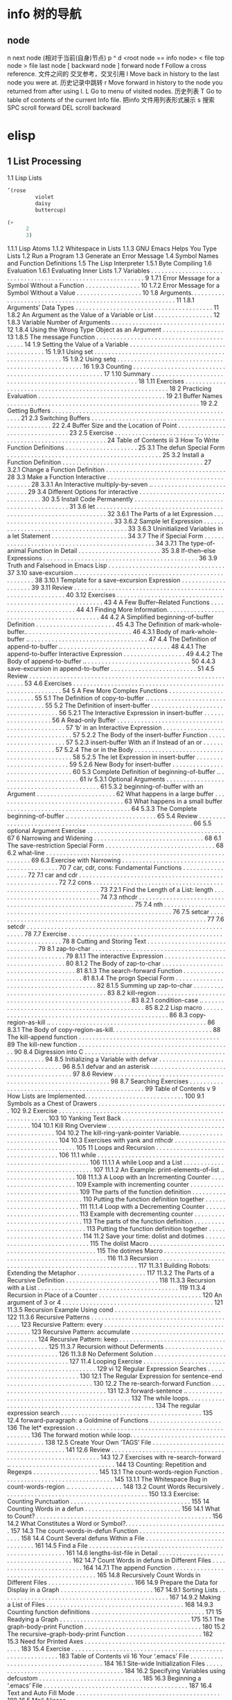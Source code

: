 * info 树的导航
** node
n next node (相对于当前(自身)节点)
p 
^ 
d  <root node == info node>
<  file top node 
>  file last node 
[  backward node
] forward node 
f Follow a cross reference. 文件之间的 交叉参考，交叉引用
l Move back in history to the last node you were at. 历史记录中跳转
r Move forward in history to the node you returned from after using l.
L Go to menu of visited nodes. 历史列表
T Go to table of contents of the current Info file. 把info 文件用列表形式展示
s 搜索
SPC scroll forward
DEL scroll backward
* elisp
** 1   List Processing
   1.1 Lisp Lists 
#+BEGIN_SRC lisp
’(rose
         violet
         daisy
         buttercup)
#+END_SRC
#+BEGIN_SRC lisp
(+
      2
      3)
#+END_SRC
       1.1.1 Lisp Atoms
       1.1.2 Whitespace in Lists
       1.1.3 GNU Emacs Helps You Type Lists
   1.2 Run a Program 
   1.3 Generate an Error Message
   1.4 Symbol Names and Function Definitions
   1.5 The Lisp Interpreter 
       1.5.1 Byte Compiling 
   1.6 Evaluation 
       1.6.1 Evaluating Inner Lists
   1.7 Variables . . . . . . . . . . . . . . . . . . . . . . . . . . . . . . . . . . . . . . . . . . . . . . . . . . . . . . . . . . . . . 9
       1.7.1 Error Message for a Symbol Without a Function . . . . . . . . . . . . . . . . 10
       1.7.2 Error Message for a Symbol Without a Value . . . . . . . . . . . . . . . . . . . 10
   1.8 Arguments. . . . . . . . . . . . . . . . . . . . . . . . . . . . . . . . . . . . . . . . . . . . . . . . . . . . . . . . . . . 11
       1.8.1 Arguments’ Data Types . . . . . . . . . . . . . . . . . . . . . . . . . . . . . . . . . . . . . . . . 11
       1.8.2 An Argument as the Value of a Variable or List . . . . . . . . . . . . . . . . . 12
       1.8.3 Variable Number of Arguments . . . . . . . . . . . . . . . . . . . . . . . . . . . . . . . . . 12
       1.8.4 Using the Wrong Type Object as an Argument . . . . . . . . . . . . . . . . . . 13
       1.8.5 The message Function . . . . . . . . . . . . . . . . . . . . . . . . . . . . . . . . . . . . . . . . . . 14
   1.9 Setting the Value of a Variable . . . . . . . . . . . . . . . . . . . . . . . . . . . . . . . . . . . . . . . 15
       1.9.1 Using set . . . . . . . . . . . . . . . . . . . . . . . . . . . . . . . . . . . . . . . . . . . . . . . . . . . . . . 15
       1.9.2 Using setq . . . . . . . . . . . . . . . . . . . . . . . . . . . . . . . . . . . . . . . . . . . . . . . . . . . . . 16
       1.9.3 Counting . . . . . . . . . . . . . . . . . . . . . . . . . . . . . . . . . . . . . . . . . . . . . . . . . . . . . . . 17
   1.10 Summary . . . . . . . . . . . . . . . . . . . . . . . . . . . . . . . . . . . . . . . . . . . . . . . . . . . . . . . . . . . 18
   1.11 Exercises . . . . . . . . . . . . . . . . . . . . . . . . . . . . . . . . . . . . . . . . . . . . . . . . . . . . . . . . . . . 18
2   Practicing Evaluation . . . . . . . . . . . . . . . . . . . . . . . . . . . . . . . . . . . . . 19
   2.1   Buffer Names . . . . . . . . . . . . . . . . . . . . . . . . . . . . . . . . . . . . . . . . . . . . . . . . . . . . . . . .         19
   2.2   Getting Buffers . . . . . . . . . . . . . . . . . . . . . . . . . . . . . . . . . . . . . . . . . . . . . . . . . . . . . .          21
   2.3   Switching Buffers . . . . . . . . . . . . . . . . . . . . . . . . . . . . . . . . . . . . . . . . . . . . . . . . . . . .            22
   2.4   Buffer Size and the Location of Point . . . . . . . . . . . . . . . . . . . . . . . . . . . . . . . .                                23
   2.5   Exercise . . . . . . . . . . . . . . . . . . . . . . . . . . . . . . . . . . . . . . . . . . . . . . . . . . . . . . . . . . . . .   24
Table of Contents                                                                                                                              iii
3   How To Write Function Definitions . . . . . . . . . . . . . . . . . . . . . 25
   3.1 The defun Special Form . . . . . . . . . . . . . . . . . . . . . . . . . . . . . . . . . . . . . . . . . . . . .                        25
   3.2 Install a Function Definition . . . . . . . . . . . . . . . . . . . . . . . . . . . . . . . . . . . . . . . . .                         27
       3.2.1 Change a Function Definition . . . . . . . . . . . . . . . . . . . . . . . . . . . . . . . . . . .                                28
   3.3 Make a Function Interactive . . . . . . . . . . . . . . . . . . . . . . . . . . . . . . . . . . . . . . . . .                           28
      3.3.1 An Interactive multiply-by-seven .. . . . . . . . . . . . . . . . . . . . . . . . . . . .                                          29
   3.4 Different Options for interactive . . . . . . . . . . . . . . . . . . . . . . . . . . . . . . . . . . .                                 30
   3.5 Install Code Permanently . . . . . . . . . . . . . . . . . . . . . . . . . . . . . . . . . . . . . . . . . . . .                        31
   3.6 let . . . . . . . . . . . . . . . . . . . . . . . . . . . . . . . . . . . . . . . . . . . . . . . . . . . . . . . . . . . . . . . . . . 32
       3.6.1 The Parts of a let Expression . . . . . . . . . . . . . . . . . . . . . . . . . . . . . . . . . .                                 33
       3.6.2 Sample let Expression . . . . . . . . . . . . . . . . . . . . . . . . . . . . . . . . . . . . . . . . .                           33
       3.6.3 Uninitialized Variables in a let Statement . . . . . . . . . . . . . . . . . . . . . .                                            34
   3.7 The if Special Form . . . . . . . . . . . . . . . . . . . . . . . . . . . . . . . . . . . . . . . . . . . . . . . . .                   34
       3.7.1 The type-of-animal Function in Detail . . . . . . . . . . . . . . . . . . . . . . . .                                             35
   3.8 If–then–else Expressions . . . . . . . . . . . . . . . . . . . . . . . . . . . . . . . . . . . . . . . . . . . . .                      36
   3.9 Truth and Falsehood in Emacs Lisp . . . . . . . . . . . . . . . . . . . . . . . . . . . . . . . . . .                                   37
   3.10 save-excursion .. . . . . . . . . . . . . . . . . . . . . . . . . . . . . . . . . . . . . . . . . . . . . . . . . . .                  38
       3.10.1 Template for a save-excursion Expression . . . . . . . . . . . . . . . . . . . .                                                 39
   3.11 Review . . . . . . . . . . . . . . . . . . . . . . . . . . . . . . . . . . . . . . . . . . . . . . . . . . . . . . . . . . . . .       40
   3.12 Exercises . . . . . . . . . . . . . . . . . . . . . . . . . . . . . . . . . . . . . . . . . . . . . . . . . . . . . . . . . . .        43
4   A Few Buffer–Related Functions . . . . . . . . . . . . . . . . . . . . . . . . 44
   4.1 Finding More Information. . . . . . . . . . . . . . . . . . . . . . . . . . . . . . . . . . . . . . . . . . . .                         44
   4.2 A Simplified beginning-of-buffer Definition . . . . . . . . . . . . . . . . . . . . . . .                                               45
   4.3 The Definition of mark-whole-buffer.. . . . . . . . . . . . . . . . . . . . . . . . . . . . . . .                                       46
       4.3.1 Body of mark-whole-buffer .. . . . . . . . . . . . . . . . . . . . . . . . . . . . . . . . . . .                                  47
   4.4 The Definition of append-to-buffer .. . . . . . . . . . . . . . . . . . . . . . . . . . . . . . . .                                     48
       4.4.1 The append-to-buffer Interactive Expression . . . . . . . . . . . . . . . . . .                                                   49
       4.4.2 The Body of append-to-buffer .. . . . . . . . . . . . . . . . . . . . . . . . . . . . . . .                                       50
       4.4.3 save-excursion in append-to-buffer . . . . . . . . . . . . . . . . . . . . . . . . .                                              51
   4.5 Review . . . . . . . . . . . . . . . . . . . . . . . . . . . . . . . . . . . . . . . . . . . . . . . . . . . . . . . . . . . . . .      53
   4.6 Exercises . . . . . . . . . . . . . . . . . . . . . . . . . . . . . . . . . . . . . . . . . . . . . . . . . . . . . . . . . . . .       54
5   A Few More Complex Functions . . . . . . . . . . . . . . . . . . . . . . . . 55
   5.1 The Definition of copy-to-buffer .. . . . . . . . . . . . . . . . . . . . . . . . . . . . . . . . . .                                   55
   5.2 The Definition of insert-buffer . . . . . . . . . . . . . . . . . . . . . . . . . . . . . . . . . . . .                                 56
       5.2.1 The Interactive Expression in insert-buffer . . . . . . . . . . . . . . . . . . .                                                 56
           A Read-only Buffer . . . . . . . . . . . . . . . . . . . . . . . . . . . . . . . . . . . . . . . . . . . . . . . .                  57
           ‘b’ in an Interactive Expression . . . . . . . . . . . . . . . . . . . . . . . . . . . . . . . . . . . . .                          57
       5.2.2 The Body of the insert-buffer Function . . . . . . . . . . . . . . . . . . . . . .                                                57
       5.2.3 insert-buffer With an if Instead of an or . . . . . . . . . . . . . . . . . . . .                                                 57
       5.2.4 The or in the Body . . . . . . . . . . . . . . . . . . . . . . . . . . . . . . . . . . . . . . . . . . . . .                      58
       5.2.5 The let Expression in insert-buffer . . . . . . . . . . . . . . . . . . . . . . . . . .                                           59
       5.2.6 New Body for insert-buffer . . . . . . . . . . . . . . . . . . . . . . . . . . . . . . . . . .                                    60
   5.3 Complete Definition of beginning-of-buffer .. . . . . . . . . . . . . . . . . . . . . . .                                               61
iv
      5.3.1 Optional Arguments . . . . . . . . . . . . . . . . . . . . . . . . . . . . . . . . . . . . . . . . . . . .                         61
      5.3.2 beginning-of-buffer with an Argument . . . . . . . . . . . . . . . . . . . . . . .                                                 62
          What happens in a large buffer . . . . . . . . . . . . . . . . . . . . . . . . . . . . . . . . . . . . .                             63
          What happens in a small buffer . . . . . . . . . . . . . . . . . . . . . . . . . . . . . . . . . . . .                               64
      5.3.3 The Complete beginning-of-buffer .. . . . . . . . . . . . . . . . . . . . . . . . . .                                              65
   5.4 Review . . . . . . . . . . . . . . . . . . . . . . . . . . . . . . . . . . . . . . . . . . . . . . . . . . . . . . . . . . . . . .      66
   5.5 optional Argument Exercise . . . . . . . . . . . . . . . . . . . . . . . . . . . . . . . . . . . . . . . .                              67
6   Narrowing and Widening . . . . . . . . . . . . . . . . . . . . . . . . . . . . . . . . 68
   6.1 The save-restriction Special Form . . . . . . . . . . . . . . . . . . . . . . . . . . . . . . . . 68
   6.2 what-line . . . . . . . . . . . . . . . . . . . . . . . . . . . . . . . . . . . . . . . . . . . . . . . . . . . . . . . . . . . 69
   6.3 Exercise with Narrowing . . . . . . . . . . . . . . . . . . . . . . . . . . . . . . . . . . . . . . . . . . . . . 70
7   car, cdr, cons: Fundamental Functions . . . . . . . . . . . . . . . . . . 72
   7.1 car and cdr . . . . . . . . . . . . . . . . . . . . . . . . . . . . . . . . . . . . . . . . . . . . . . . . . . . . . . . . .           72
   7.2 cons . . . . . . . . . . . . . . . . . . . . . . . . . . . . . . . . . . . . . . . . . . . . . . . . . . . . . . . . . . . . . . . . .  73
      7.2.1 Find the Length of a List: length . . . . . . . . . . . . . . . . . . . . . . . . . . . . . .                                      74
   7.3 nthcdr . . . . . . . . . . . . . . . . . . . . . . . . . . . . . . . . . . . . . . . . . . . . . . . . . . . . . . . . . . . . . .      75
   7.4 nth . . . . . . . . . . . . . . . . . . . . . . . . . . . . . . . . . . . . . . . . . . . . . . . . . . . . . . . . . . . . . . . . . . 76
   7.5 setcar . . . . . . . . . . . . . . . . . . . . . . . . . . . . . . . . . . . . . . . . . . . . . . . . . . . . . . . . . . . . . .      77
   7.6 setcdr . . . . . . . . . . . . . . . . . . . . . . . . . . . . . . . . . . . . . . . . . . . . . . . . . . . . . . . . . . . . . .      78
   7.7 Exercise . . . . . . . . . . . . . . . . . . . . . . . . . . . . . . . . . . . . . . . . . . . . . . . . . . . . . . . . . . . . .      78
8   Cutting and Storing Text . . . . . . . . . . . . . . . . . . . . . . . . . . . . . . . . 79
   8.1 zap-to-char . . . . . . . . . . . . . . . . . . . . . . . . . . . . . . . . . . . . . . . . . . . . . . . . . . . . . . . .             79
      8.1.1 The interactive Expression . . . . . . . . . . . . . . . . . . . . . . . . . . . . . . . . . . .                                   80
      8.1.2 The Body of zap-to-char . . . . . . . . . . . . . . . . . . . . . . . . . . . . . . . . . . . . . .                                81
      8.1.3 The search-forward Function . . . . . . . . . . . . . . . . . . . . . . . . . . . . . . . . . .                                    81
      8.1.4 The progn Special Form . . . . . . . . . . . . . . . . . . . . . . . . . . . . . . . . . . . . . . . .                             82
      8.1.5 Summing up zap-to-char . . . . . . . . . . . . . . . . . . . . . . . . . . . . . . . . . . . . . .                                 83
   8.2 kill-region . . . . . . . . . . . . . . . . . . . . . . . . . . . . . . . . . . . . . . . . . . . . . . . . . . . . . . . .             83
      8.2.1 condition-case .. . . . . . . . . . . . . . . . . . . . . . . . . . . . . . . . . . . . . . . . . . . . . . .                      85
      8.2.2 Lisp macro . . . . . . . . . . . . . . . . . . . . . . . . . . . . . . . . . . . . . . . . . . . . . . . . . . . . .               86
   8.3 copy-region-as-kill .. . . . . . . . . . . . . . . . . . . . . . . . . . . . . . . . . . . . . . . . . . . . . .                        86
      8.3.1 The Body of copy-region-as-kill. . . . . . . . . . . . . . . . . . . . . . . . . . . . .                                           88
          The kill-append function . . . . . . . . . . . . . . . . . . . . . . . . . . . . . . . . . . . . . . . . .                           89
          The kill-new function . . . . . . . . . . . . . . . . . . . . . . . . . . . . . . . . . . . . . . . . . . . . .                      90
   8.4 Digression into C . . . . . . . . . . . . . . . . . . . . . . . . . . . . . . . . . . . . . . . . . . . . . . . . . . . .               94
   8.5 Initializing a Variable with defvar . . . . . . . . . . . . . . . . . . . . . . . . . . . . . . . . . . .                               96
      8.5.1 defvar and an asterisk . . . . . . . . . . . . . . . . . . . . . . . . . . . . . . . . . . . . . . . . .                           97
   8.6 Review . . . . . . . . . . . . . . . . . . . . . . . . . . . . . . . . . . . . . . . . . . . . . . . . . . . . . . . . . . . . . .      98
   8.7 Searching Exercises . . . . . . . . . . . . . . . . . . . . . . . . . . . . . . . . . . . . . . . . . . . . . . . . . .                 99
Table of Contents                                                                                                                         v
9   How Lists are Implemented. . . . . . . . . . . . . . . . . . . . . . . . . . . . . 100
   9.1 Symbols as a Chest of Drawers . . . . . . . . . . . . . . . . . . . . . . . . . . . . . . . . . . . . . . 102
   9.2 Exercise . . . . . . . . . . . . . . . . . . . . . . . . . . . . . . . . . . . . . . . . . . . . . . . . . . . . . . . . . . . . 103
10    Yanking Text Back . . . . . . . . . . . . . . . . . . . . . . . . . . . . . . . . . . . . . 104
   10.1 Kill Ring Overview . . . . . . . . . . . . . . . . . . . . . . . . . . . . . . . . . . . . . . . . . . . . . . . . 104
   10.2 The kill-ring-yank-pointer Variable. . . . . . . . . . . . . . . . . . . . . . . . . . . . 104
   10.3 Exercises with yank and nthcdr . . . . . . . . . . . . . . . . . . . . . . . . . . . . . . . . . . . 105
11    Loops and Recursion . . . . . . . . . . . . . . . . . . . . . . . . . . . . . . . . . . . 106
   11.1 while . . . . . . . . . . . . . . . . . . . . . . . . . . . . . . . . . . . . . . . . . . . . . . . . . . . . . . . . . . . . . 106
       11.1.1 A while Loop and a List . . . . . . . . . . . . . . . . . . . . . . . . . . . . . . . . . . . . .                         107
       11.1.2 An Example: print-elements-of-list .. . . . . . . . . . . . . . . . . . . . .                                             108
       11.1.3 A Loop with an Incrementing Counter . . . . . . . . . . . . . . . . . . . . . . . .                                       109
          Example with incrementing counter . . . . . . . . . . . . . . . . . . . . . . . . . . . . . . .                               109
          The parts of the function definition . . . . . . . . . . . . . . . . . . . . . . . . . . . . . . . .                          110
          Putting the function definition together . . . . . . . . . . . . . . . . . . . . . . . . . . .                                111
       11.1.4 Loop with a Decrementing Counter . . . . . . . . . . . . . . . . . . . . . . . . . . .                                    113
          Example with decrementing counter . . . . . . . . . . . . . . . . . . . . . . . . . . . . . . .                               113
          The parts of the function definition . . . . . . . . . . . . . . . . . . . . . . . . . . . . . . . .                          113
          Putting the function definition together . . . . . . . . . . . . . . . . . . . . . . . . . . .                                114
   11.2 Save your time: dolist and dotimes . . . . . . . . . . . . . . . . . . . . . . . . . . . . . .                                  115
          The dolist Macro . . . . . . . . . . . . . . . . . . . . . . . . . . . . . . . . . . . . . . . . . . . . . . . .              115
          The dotimes Macro . . . . . . . . . . . . . . . . . . . . . . . . . . . . . . . . . . . . . . . . . . . . . . .               116
   11.3 Recursion . . . . . . . . . . . . . . . . . . . . . . . . . . . . . . . . . . . . . . . . . . . . . . . . . . . . . . . . .     117
       11.3.1 Building Robots: Extending the Metaphor . . . . . . . . . . . . . . . . . . . .                                           117
       11.3.2 The Parts of a Recursive Definition . . . . . . . . . . . . . . . . . . . . . . . . . . .                                 118
       11.3.3 Recursion with a List . . . . . . . . . . . . . . . . . . . . . . . . . . . . . . . . . . . . . . . . .                   119
       11.3.4 Recursion in Place of a Counter . . . . . . . . . . . . . . . . . . . . . . . . . . . . . .                               120
          An argument of 3 or 4 . . . . . . . . . . . . . . . . . . . . . . . . . . . . . . . . . . . . . . . . . . . .                 121
       11.3.5 Recursion Example Using cond . . . . . . . . . . . . . . . . . . . . . . . . . . . . . . .                                122
       11.3.6 Recursive Patterns . . . . . . . . . . . . . . . . . . . . . . . . . . . . . . . . . . . . . . . . . . .                  123
          Recursive Pattern: every . . . . . . . . . . . . . . . . . . . . . . . . . . . . . . . . . . . . . . . . . .                  123
          Recursive Pattern: accumulate . . . . . . . . . . . . . . . . . . . . . . . . . . . . . . . . . . . .                         124
          Recursive Pattern: keep . . . . . . . . . . . . . . . . . . . . . . . . . . . . . . . . . . . . . . . . . . .                 125
       11.3.7 Recursion without Deferments . . . . . . . . . . . . . . . . . . . . . . . . . . . . . . . .                              126
       11.3.8 No Deferment Solution . . . . . . . . . . . . . . . . . . . . . . . . . . . . . . . . . . . . . . .                       127
   11.4 Looping Exercise . . . . . . . . . . . . . . . . . . . . . . . . . . . . . . . . . . . . . . . . . . . . . . . . . .            129
vi
12    Regular Expression Searches . . . . . . . . . . . . . . . . . . . . . . . . . . 130
   12.1 The Regular Expression for sentence-end . . . . . . . . . . . . . . . . . . . . . . . . .                                       130
   12.2 The re-search-forward Function . . . . . . . . . . . . . . . . . . . . . . . . . . . . . . . . .                                131
   12.3 forward-sentence .. . . . . . . . . . . . . . . . . . . . . . . . . . . . . . . . . . . . . . . . . . . . . . .                 132
      The while loops. . . . . . . . . . . . . . . . . . . . . . . . . . . . . . . . . . . . . . . . . . . . . . . . . . . . . .        134
      The regular expression search . . . . . . . . . . . . . . . . . . . . . . . . . . . . . . . . . . . . . . . . .                   135
   12.4 forward-paragraph: a Goldmine of Functions . . . . . . . . . . . . . . . . . . . . .                                            136
      The let* expression . . . . . . . . . . . . . . . . . . . . . . . . . . . . . . . . . . . . . . . . . . . . . . . . . .           136
      The forward motion while loop. . . . . . . . . . . . . . . . . . . . . . . . . . . . . . . . . . . . . . .                        138
   12.5 Create Your Own ‘TAGS’ File . . . . . . . . . . . . . . . . . . . . . . . . . . . . . . . . . . . . . .                         141
   12.6 Review . . . . . . . . . . . . . . . . . . . . . . . . . . . . . . . . . . . . . . . . . . . . . . . . . . . . . . . . . . . .  143
   12.7 Exercises with re-search-forward .. . . . . . . . . . . . . . . . . . . . . . . . . . . . . . .                                 144
13    Counting: Repetition and Regexps . . . . . . . . . . . . . . . . . . . 145
   13.1 The count-words-region Function . . . . . . . . . . . . . . . . . . . . . . . . . . . . . . . .                                 145
      13.1.1 The Whitespace Bug in count-words-region .. . . . . . . . . . . . . . . .                                                  148
   13.2 Count Words Recursively . . . . . . . . . . . . . . . . . . . . . . . . . . . . . . . . . . . . . . . . . .                     150
   13.3 Exercise: Counting Punctuation . . . . . . . . . . . . . . . . . . . . . . . . . . . . . . . . . . .                            155
14    Counting Words in a defun . . . . . . . . . . . . . . . . . . . . . . . . . . . . 156
   14.1 What to Count? . . . . . . . . . . . . . . . . . . . . . . . . . . . . . . . . . . . . . . . . . . . . . . . . . . .            156
   14.2 What Constitutes a Word or Symbol?. . . . . . . . . . . . . . . . . . . . . . . . . . . . . .                                   157
   14.3 The count-words-in-defun Function . . . . . . . . . . . . . . . . . . . . . . . . . . . . .                                     158
   14.4 Count Several defuns Within a File . . . . . . . . . . . . . . . . . . . . . . . . . . . . . . .                                161
   14.5 Find a File . . . . . . . . . . . . . . . . . . . . . . . . . . . . . . . . . . . . . . . . . . . . . . . . . . . . . . . .     161
   14.6 lengths-list-file in Detail . . . . . . . . . . . . . . . . . . . . . . . . . . . . . . . . . . . . . .                         162
   14.7 Count Words in defuns in Different Files . . . . . . . . . . . . . . . . . . . . . . . . . .                                    164
      14.7.1 The append Function . . . . . . . . . . . . . . . . . . . . . . . . . . . . . . . . . . . . . . . . .                      165
   14.8 Recursively Count Words in Different Files . . . . . . . . . . . . . . . . . . . . . . . . .                                    166
   14.9 Prepare the Data for Display in a Graph . . . . . . . . . . . . . . . . . . . . . . . . . . .                                   167
      14.9.1 Sorting Lists . . . . . . . . . . . . . . . . . . . . . . . . . . . . . . . . . . . . . . . . . . . . . . . . .            167
      14.9.2 Making a List of Files . . . . . . . . . . . . . . . . . . . . . . . . . . . . . . . . . . . . . . . .                     168
      14.9.3 Counting function definitions . . . . . . . . . . . . . . . . . . . . . . . . . . . . . . . . .                            171
15    Readying a Graph . . . . . . . . . . . . . . . . . . . . . . . . . . . . . . . . . . . . . . 175
   15.1  The graph-body-print Function . . . . . . . . . . . . . . . . . . . . . . . . . . . . . . . . . .                              180
   15.2  The recursive-graph-body-print Function . . . . . . . . . . . . . . . . . . . . . .                                            182
   15.3  Need for Printed Axes . . . . . . . . . . . . . . . . . . . . . . . . . . . . . . . . . . . . . . . . . . . . .                183
   15.4  Exercise . . . . . . . . . . . . . . . . . . . . . . . . . . . . . . . . . . . . . . . . . . . . . . . . . . . . . . . . . . . 183
Table of Contents                                                                                                                            vii
16    Your ‘.emacs’ File . . . . . . . . . . . . . . . . . . . . . . . . . . . . . . . . . . . . . . 184
   16.1   Site-wide Initialization Files . . . . . . . . . . . . . . . . . . . . . . . . . . . . . . . . . . . . . . .                      184
   16.2   Specifying Variables using defcustom . . . . . . . . . . . . . . . . . . . . . . . . . . . . . .                                  185
   16.3   Beginning a ‘.emacs’ File . . . . . . . . . . . . . . . . . . . . . . . . . . . . . . . . . . . . . . . . . .                     187
   16.4   Text and Auto Fill Mode . . . . . . . . . . . . . . . . . . . . . . . . . . . . . . . . . . . . . . . . . .                       188
   16.5   Mail Aliases . . . . . . . . . . . . . . . . . . . . . . . . . . . . . . . . . . . . . . . . . . . . . . . . . . . . . . .        189
   16.6   Indent Tabs Mode . . . . . . . . . . . . . . . . . . . . . . . . . . . . . . . . . . . . . . . . . . . . . . . . .                190
   16.7   Some Keybindings . . . . . . . . . . . . . . . . . . . . . . . . . . . . . . . . . . . . . . . . . . . . . . . . .                190
   16.8   Keymaps . . . . . . . . . . . . . . . . . . . . . . . . . . . . . . . . . . . . . . . . . . . . . . . . . . . . . . . . . .       191
   16.9   Loading Files . . . . . . . . . . . . . . . . . . . . . . . . . . . . . . . . . . . . . . . . . . . . . . . . . . . . . .         192
   16.10   Autoloading . . . . . . . . . . . . . . . . . . . . . . . . . . . . . . . . . . . . . . . . . . . . . . . . . . . . . .          193
   16.11   A Simple Extension: line-to-top-of-window .. . . . . . . . . . . . . . . . . . .                                                 194
   16.12   X11 Colors . . . . . . . . . . . . . . . . . . . . . . . . . . . . . . . . . . . . . . . . . . . . . . . . . . . . . . .         195
   16.13   Miscellaneous Settings for a ‘.emacs’ File . . . . . . . . . . . . . . . . . . . . . . . . .                                     196
   16.14   A Modified Mode Line . . . . . . . . . . . . . . . . . . . . . . . . . . . . . . . . . . . . . . . . . . . .                     198
17    Debugging . . . . . . . . . . . . . . . . . . . . . . . . . . . . . . . . . . . . . . . . . . . . . . 201
   17.1   debug . . . . . . . . . . . . . . . . . . . . . . . . . . . . . . . . . . . . . . . . . . . . . . . . . . . . . . . . . . . . .   201
   17.2   debug-on-entry. . . . . . . . . . . . . . . . . . . . . . . . . . . . . . . . . . . . . . . . . . . . . . . . . . .               202
   17.3   debug-on-quit and (debug) . . . . . . . . . . . . . . . . . . . . . . . . . . . . . . . . . . . . . .                             203
   17.4   The edebug Source Level Debugger . . . . . . . . . . . . . . . . . . . . . . . . . . . . . . . .                                  204
   17.5   Debugging Exercises . . . . . . . . . . . . . . . . . . . . . . . . . . . . . . . . . . . . . . . . . . . . . . .                 205
18    Conclusion . . . . . . . . . . . . . . . . . . . . . . . . . . . . . . . . . . . . . . . . . . . . . . 207
Appendix A               The the-the Function. . . . . . . . . . . . . . . . . . . . . . . 209
Appendix B               Handling the Kill Ring . . . . . . . . . . . . . . . . . . . . . 211
   B.1   The current-kill Function. . . . . . . . . . . . . . . . . . . . . . . . . . . . . . . . . . . . . . . .                           211
   B.2   yank . . . . . . . . . . . . . . . . . . . . . . . . . . . . . . . . . . . . . . . . . . . . . . . . . . . . . . . . . . . . . . . 215
   B.3   yank-pop . . . . . . . . . . . . . . . . . . . . . . . . . . . . . . . . . . . . . . . . . . . . . . . . . . . . . . . . . .       216
   B.4   The ‘ring.el’ File . . . . . . . . . . . . . . . . . . . . . . . . . . . . . . . . . . . . . . . . . . . . . . . . .               217
viii
Appendix C                A Graph with Labelled Axes . . . . . . . . . . . . . . 218
     C.1 The print-graph Varlist . . . . . . . . . . . . . . . . . . . . . . . . . . . . . . . . . . . . . . . . . . .   219
     C.2 The print-Y-axis Function . . . . . . . . . . . . . . . . . . . . . . . . . . . . . . . . . . . . . . .         219
        C.2.1 Side Trip: Compute a Remainder . . . . . . . . . . . . . . . . . . . . . . . . . . . . . .                 220
        C.2.2 Construct a Y Axis Element . . . . . . . . . . . . . . . . . . . . . . . . . . . . . . . . . .             222
        C.2.3 Create a Y Axis Column . . . . . . . . . . . . . . . . . . . . . . . . . . . . . . . . . . . . . .         223
        C.2.4 The Not Quite Final Version of print-Y-axis . . . . . . . . . . . . . . . . .                              224
     C.3 The print-X-axis Function . . . . . . . . . . . . . . . . . . . . . . . . . . . . . . . . . . . . . . .         225
        C.3.1 X Axis Tic Marks . . . . . . . . . . . . . . . . . . . . . . . . . . . . . . . . . . . . . . . . . . . . . 226
     C.4 Printing the Whole Graph . . . . . . . . . . . . . . . . . . . . . . . . . . . . . . . . . . . . . . . . . .    229
        C.4.1 Testing print-graph . . . . . . . . . . . . . . . . . . . . . . . . . . . . . . . . . . . . . . . . . .    231
        C.4.2 Graphing Numbers of Words and Symbols . . . . . . . . . . . . . . . . . . . . .                            232
        C.4.3 A lambda Expression: Useful Anonymity . . . . . . . . . . . . . . . . . . . . . .                          233
        C.4.4 The mapcar Function . . . . . . . . . . . . . . . . . . . . . . . . . . . . . . . . . . . . . . . . .      234
        C.4.5 Another Bug . . . Most Insidious . . . . . . . . . . . . . . . . . . . . . . . . . . . . . .               235
        C.4.6 The Printed Graph. . . . . . . . . . . . . . . . . . . . . . . . . . . . . . . . . . . . . . . . . . . .   237
** 数据
*** 数据描述
*** 数据区分
*** 数据类型
**** 基本类型
***** Numbers
integer
#b101100 ⇒ 44(二进制)
#o54 ⇒ 44(八进制)
#x2a ⇒ 44(十六进制)
#24r1b ⇒ 35(RADIXrINTEGER) #表示 b+INTEGER*RADIX 
most-positive-fixnum
most-negative-fixnum
float
-0.01
非法求值 返回 NaN (/ 0.0 0.0)
positive infinity
     1.0e+INF
negative infinity
     `-1.0e+INF'
Not-a-number
     `0.0e+NaN' or `-0.0e+NaN'.
****** 方法
floatp
integerp
numberp 
natnump 是否自然数
zerop
eq(同一类型,不光数字) / = (number类型)
/= 整除
< > <= >=
max min
****** 转换
truncate 截断小数部分,向下转换
floor 基数,和上面差不多
ceiling 向上转换
****** 算数操作
(setq val (2+  3))
(+ val 5)
****** 位操作
(lsh 5 1) => 10 (lsh -1 -2)
(ash 5 1) =>算数左移(ash -1 -2)
***** strings
****** 方法
(make-string 5 ?x) =>"xxxxx"
(string ?a ?b ?c) =>"abc"
(substring "abcdefg" 0 3) =>"abc"
(concat "abc" "-def") =>"abc-def"
(split-string "   two words  ")=>("two" "words")
(char-equal ?x ?x) =>t
(string= "abc" "abc")=>t
***** lists
****** 方法
(consp '(3 3))=>t 组合体
(consp (cons 3 5))=>t 
(atom '(3 3)) =>t 原子
(listp '(1)) =>t  (listp '(1 3 3)) nlistp
(null '()) =>t 
(car '(a b c)) cdr (car-safe object) (cdr-safe object)
(pop listname) (nth n list) (nth 2 '(1 2 3 4))=>3
(nthcdr n list) (nthcdr 1 '(1 2 3 4))=>(2 3 4)
(list 1 2 '(3 4) 5) (make-list 3 'pig)
(append '(x y) 'z) =>( x y . z)
***** sequences
***** 方法
sequencep (length sequence)
(elt [1 2 3 4] 2) =>3 (element)
(arrayp [a])
(make-vectory length object)
**** 类型自定义,lisp knows it's 类型,不会执行
**** 特定类型
***** editing types
****** buffer
*** Symbols a unique name
**** 方法
symbolp
(make-symbol "foo")
(get symbol property)
(put symbol property value)
**** variable (当符号用于操作求值时)
(setq a 123) =>123 
(eval 'a)=>123
a =>123 
***** global variables
(setq x '(a b))
***** constant variables 
nil
***** local variables
(setq y 2)
(let ((y 1) (z y)) (list y z))
***** void variables
**** form
(fset 'first 'car)
** 方法
*** functions
**** lambda expression
**** primitive 原始的
written in C. primitives
**** special form ( evaluate only some of the arguments)
if while and 
**** macros
**** command
能被'command-execute'调用的对象
键盘 "bound"能调用
**** closure 闭包
**** byte-code function 被编译的函数对象

**** autoload object (lisp library)
as "eval-buffer"
***** load function
autoload /require/load
*** function test
functionp
subrp object  :test a built-in funciton
(symbol-function 'message)
** 控制结构
*** if progn cond and  or while
** 排错
catch throw
error 
** debugging
** keymaps
*** key sequences 

* emacs 
** emacs(选项)(参数)
+<行号>：启动emacs编辑器，并将光标移动到制定行号的行；
-q：启动emacs编辑器，而不加载初始化文件；
-u<用户>：启动emacs编辑器时，加载指定用户的初始化文件；
-t<文件>：启动emacs编辑器时，把指定的文件作为中端，不适用标准输入（stdin）与标准输出（stdout）；
-f<函数>：执行指定lisp（广泛应用于人工智能领域的编程语言）函数；
-l<lisp代码文件>：加载指定的lisp代码文件；
-batch：以批处理模式运行emacs编辑器。
--debug-init
调试
gdb –annotate=3 test
无论上面的那种情况，都出现了一个现象：程序的输出不能显示，只有在程序退出的时候才显示出来。无论上面的那种情况，都出现了一个现象：程序的输出不能显示，只有在程序退出的时候才显示出来。无论上面的那种情况，都出现了一个现象：程序的输出不能显示，只有在程序退出的时候才显示出来。
gdb-many-windows 切换单窗格/多窗格模式
gdb-restore-windows 恢复窗格布局	
** Emacs 插件	
# ido, 类似于helm,和helm各有千秋我都用,五五开,
# imenu 显示当前文件函数列表,可以直接跳转到那去,完全可配置
# flymake 实时语法检查,通吃所有语言
# flyspell 拼写检查,爱死了,是我见过的所有拼写检查最强大,如果你知道如何配置.
*** emacs-w3m
     C-x C-w 保存
     q	关闭窗口
     Q	直接离开
     U	打开 URL
     C-x-k	关闭当前标签页
     G	在标签页中打开一个网址
     B	后退
     ESC I	图片另存为 
     =   	显示当前页面属性 
     N	前进
     R	刷新
     F   	提交表单 
     a	添加当前页到书签
     ESC a	添加该URL到书签
     v   显示书签
     E   编辑书签
     C-k 删除书签
     C-_ 撤消书签
     M   用外部浏览器打开链接
     C-c C-k	停止载入

** Chapter 1.   Emacs Basics
*** Section 1.2.   Files and Buffers Screen
**** frame 框架
menu/scroll bar/mode line/[tool bar]/the window(show buffer content)/echo area
**** point 
**** Echo area  === Minibuffer (when input)
**** Mode line
**** menu bar
*** Section 1.3.   A Word About Modes
Majode
Texundamental /View /Shell  /Outline /Indented text /Paragraph indent text /Picture 
HtmML/LateX/Compilation/cc/Java/Perl/SQL/Emacs Lisp/Lisp/Lisp interaction 
Minode
autll(enables word wrap)/Overwrite(replaces characters instead of inserting them)/Auto-save/Isearch/Flyspell/flyspell prog/
abbparagraph indent/refill/Artist(creating ASCII drawings using the mouse/ISO accents/Font lock(highlighting text)
comtion /Enriched/Info/VC (various version control systems)

*** Section 1.5.   About the Emacs Display
****  mode line
*** Section 1.6.   Emacs Commands
*** Section 1.7.   Opening a File
insertfile/find file
C-x i 插入文件
C-x C-v  find-alternate-file
*** Section 1.8.   Saving Files
wriile/save-buffer
*** Section 1.9.   Leaving Emacs
savffers-kill-terminal
*** Section 1.10.  Getting Help
describe-function/describe-key/describe-variable
** Chapter 2.   Editing
*** Section 2.1.   Moving the Cursor
refill-mode(不满一行80个字就要凑满) auto-fill fill-paragraph fill-region
 C-f              forward-char                 Move forward one character (right).
 C-b              backward-char                Move backward one character (left).
 C-p              previous-line                Move to previous line (up).
 C-n              next-line                    Move to next line (down).
 M-f              forward-word                 Move one word forward .
 M-b              backward-word                Move one word backward .
 C-a              beginning-of-line            Move to beginning of line.
 C-e              end-of-line                  Move to end of line.
 M-e              forward-sentence             Move forward one sentence.
 M-a              backward-sentence            Move backward one sentence.
 M-}              forward-paragraph            Move forward one paragraph.
 M-{              backward-paragraph           Move backward one paragraph.
 C-v              scroll-up                    Move forward one screen.
 M-v              scroll-down                  Move backward one screen.
 C-x >           scroll-right
 C-x <           scroll-left
 C-x ]            forward-page                 Move forward one page.
 C-x [            backward-page                Move backward one page.
 M-<              beginning-of-buffer    Move to beginning of file.
 M->              end-of-buffer          Move to end of file.
 (none )          goto-line              Go to line n of file.
 (none )          goto-char              Go to character n of file.
 C-l              recenter               Redraw screen with current line in the center.
 M- n             digit-argument         Repeat the next command n times.
 C-u n            universal-argument     Repeat the next command n times (four times if you omit n)
*** Section 2.2.   Deleting Text
kill-ring
C-d             delete-char                 Delete character under cursor.
Del             delete-backward-char        Delete previous character.
M-d             kill-word                   Delete next word.
M-Del           backward-kill-word          Delete previous word.
C-k             kill-line                   Delete from cursor to end of line.
M-k             kill-sentence               Delete next sentence.
C-x Del         backward-kill-sentence      Delete previous sentence.
C-y             yank                        Restore what you've deleted.
C-w Edit    Cut kill-region                 Delete a marked region (see next section).
(none )         kill-paragraph              Delete next paragraph.
(none )         backward-kill-paragraph     Delete previous paragraph.

*** Section 2.3.   Marking Text to Delete, Move, or Copy
 C-@ or C-Space        set-mark-command                 Mark the beginning (or end) of a region.
 C-x C-x               exchange-point-and-mark          Exchange location of cursor and mark.
 C-w                   kill-region                      Delete the region.
 C-y                   yank                             Paste most recently killed or copied text.
 M-w                   kill-ring-save                   Copy the region (so it can be pasted with C-y).
 M-h                   mark-paragraph                   Mark paragraph.
 C-x C-p               mark-page                        Mark page.
 C-x h                 mark-whole-buffer                Mark buffer.
 M-y                   yank-pop                         After C-y , pastes earlier deletion.
*** Section 2.4.   Emacs and the Clipboard
*** Section 2.5.   Editing Tricks and Shortcuts
 C-t             transpose-chars                       Transpose two letters.
 M-t             transpose-words                       Transpose two words.
 C-x C-t         transpose-lines                       Transpose two lines.
 (none )         transpose-sentences                   Transpose two sentences.
 (none )         transpose-paragraphs                  Transpose two paragraphs.
 M-c             capitalize-word                       Capitalize first letter of word.
 M-u             upcase-word                           Uppercase word.
 M-l             downcase-word                         Lowercase word.
 Meta - M-c      negative-argument; capitalize-word    Capitalize previous word.
 Meta - M-u      negative-argument; upcase-word        Uppercase previous word.
 Meta - M-l      negative-argument; downcase-word      Lowercase previous word
*** Section 2.6.   Canceling Commands and Undoing Changes
 C-g             keyboard-quit                         Abort current command.
 C-x u           advertised-undo [8]                   Undo last edit (can be done repeatedly).
 C-_             undo                                  Undo last edit (can be done repeatedly).
 (none )         revert-buffer                         Restore buffer to the state it was in when the file was last saved (or auto-saved).
*** Section 2.7.   Making Emacs Work the Way You Want
(define-key global-map "\C-x\C-u" 'undo)
** Chapter 3.   Search and Replace
*** Section 3.1.    Different Kinds of Searches
*** Section 3.2.   Search and Replace
C-M-s Enter    Search     re-search-forward          Search for a regular expression
C-M-r Enter    Search     re-search-backward         Search for a regular expression
C-M-s Edit     Search     isearch-forward-regexp     regular expression.
C-M-% Edit     Replace    query-replace-regexp       Query-replace a regular expression.
M-%   query-replace
replace-string
C-s     isearch-forward
*** Section 3.3.   Checking Spelling Using Ispell
ispell-change-directory
ispell-buffer
ispell-word
ispell-complete-word
ispell-region
flyspell-buffer
*** Section 3.4.   Word Abbreviations
      (setq-default abbrev-mode t)
      (read-abbrev-file "~/.abbrev_defs")
      (setq save-abbrevs t)

** Chapter 4.    Using Buffers, Windows, and Frames
*** Section 4.1.    Understanding Buffers, Windows, and Frames
*** Section 4.2.    Working with Multiple Buffers
*** Section 4.3.   Working with Windows
M-x windmove-left /right /down/up
*** Section 4.4.   Working with Frames
C-x 5 1/2/3/0 : 对frame类似的操作
0:(delete-frame)
1:只剩一个frame了 (delete-other-frames)
2:分割成两个frame (make-frame-command)

*** Section 4.5.   More About Buffers
C-x C-q            Read-Only Buffers
*** Section 4.6.   More About Windows
balance-windows    C-x +
compare-windows
*** Section 4.7.    Holding Your Place with Bookmarks
C-x r m : 设置书签bookmark
C-x r b : 跳到bookmark处
** Chapter 5.    Emacs as a Work Environment
*** Section 5.1.    Executing Commands in Shell Buffers
*** Section 5.2.    Using Dired, the Directory Editor
 A                dired-do-search                                   Do a regular expression search on marked files;
 B                dired-do-byte-compile
 C                dired-do-copy    
 d                dired-flag-file-deletion
 D                dired-do-delete     Query for immediate deletion.
 e                dired-find-file     Edit file.
 f                dired-advertised-find-file
 g                revert-buffer       Reread the directory from disk.
 G                dired-do-chgrp      Change group permissions.
 h                describe-mode       Display descriptive help text for Dired.
 H                dired-do-hardlink   Create a hard link to this file;                                           
 i                dired-maybe-insert-subdir         
 k                dired-do-kill-lines Remove line from display (don't delete file).
 L                dired-do-load       Load file.
 m or * m Mark    dired-mark          Mark with * .
 M                dired-do-chmod      Use chmod command on this file.
 n                dired-next-line     Move to next line.
 o                dired-find-file-other-window
 C-o              dired-display-file  Find file in another window; don't move there.
 O                dired-do-chown      Change ownership of file.
 p                dired-previous-line
 P                dired-do-print      Print file.
 q                quit-window         Quit Dired.
 Q                dired-do-query-replace        Query replace string in marked files.
 R                dired-do-rename    Rename file.
 S                dired-do-symlink
 s                dired-sort-toggle-or-edit
 t                dired-toggle-marks
 u                dired-unmark       Remove mark.
 v                dired-view-file    View file (read-only).
 w                dired-copy-filename-as-kill
 x                dired-do-flagged-delete
 y                dired-show-file-type   Display information on the type of the file using the file command.
 Z                dired-do-compress      Compress or uncompress file.
 ~                dired-flag-backup-files Flag backup files for deletion; C-u ~ removes flags
 #                dired-flag-auto-save-files            Flag auto-save files for deletion; C-u # removes flags.
 &                dired-flag-garbage-files    Flag "garbage" files for deletion.
 .                dired-clean-directory       Flag numbered backups for deletion (if any).
 =                dired-diff                  Compare this file to another file (the one at the mark).
 M-=              dired-backup-diff           Compare this file with its backup file.
 !                dired-do-shell-command      Ask for shell command to execute on the current
 +                dired-create-directory      Create a directory.
 >                dired-next-dirline          Move to next directory.
 <                dired-prev-dirline          Move to previous directory.
 ^                dired-up-directory          Find the parent directory in a new Dired buffer.
 $                dired-hide-subdir           Hide or show the current directory or                
 M-$              dired-hide-all              Hide all subdirectories, leaving only their names;
C-M-n             dired-next-subdir   Move to next subdirectory (if you've inserted subdirectories using i ).
C-M-p             dired-prev-subdir  Move to previous subdirectory (if you've inserted subdirectories using i ).                 
C-M-u             dired-tree-up                  If you've inserted subdirectories using i , move to the parent directory in this buffer.
\**                dired-mark- executables
\* / Mark    dired-mark-directories
\* @ Mark         dired-mark-symlinks
M-}                 dired-next-marked-file
% d Regexp           dired-flag-files-regexp 
% g Regexp           dired-mark-files-containing-regexp
% l Regexp            dired-downcase  
% R Regexp           dired-do-rename-regexp                
% u Regexp           dired-upcase     
*** Section 5.3.   Printing from Emacs
print-buffer lpr-bufferf
print-region lpr-region
ps-print-buffer-with-faces   postscript file
*** Section 5.4.    Reading Manpages in Emacs
man
*** Section 5.5.    Using Time Management Tools
calendar
(setq calendar-week-start-day 1) weeks start on Monday ,default on Sunday
 C-f                           calendar-forward-day          Move forward a day.
 C-b                           calendar-backward-day         Move backward a day.
 C-n                           calendar-forward-week         Move forward a week.
 C-p                           calendar-backward-week        Move backward a week.
 M-}                           calendar-forward-month        Move forward one month.
 M-{                           calendar-backward-month       Move backward a month.
 M-r : 将光标移动到屏幕中间那行
 C-x ]                         calendar-forward-year         Move forward a year.
 C-x [                         calendar-backward-year        Move backward a year.
diary
(setq european-calendar-style 't)指定欧洲日历类型
** Chapter 6.   Writing Macros
*** Section 6.1.   Defining a Macro
F3 or C-x ( 
F4 or C-x )
*** Section 6.2.    Tips for Creating Good Macros
*** Section 6.3.    A More Complicated Macro Example
*** Section 6.4.   Editing a Macro
edit-kbd-macro C-x C-k e
exit the macro editing buffer C-c C-c
*** Section 6.5.   The Macro Ring
 kmacro-view-macro
 C-x C-k C-d (for kmacro-delete-ring-head ). This deletes the most recently defined keyboard macro.
 C-x C-k C-t (for kmacro-swap-ring ). This transposes macros 1 and 2.
 C-c C-k C-p (for kmacro-cycle-ring-previous ).
 C-x C-k C-p to move to the previous macro.
*** Section 6.6.    Binding Your Macro to a Key
 The key sequences C-x C-k 0 through 9 and capital A through Z are reserved for user macro bindings.
 C-x C-k n (for name-last-kbd-macro ) 调用时用Ｍ-x name
 C-x C-k r (for apply-macro-to-region-lines ) 在一块region(选区)执行macro
*** Section 6.7.    Naming, Saving, and Executing Your Macros
*** Section 6.8.   Building More Complicated Macros
*** Section 6.9.    Executing Macros on a Region
*** Section 6.10.    Beyond Macros
 C-u C-x q      (none)                   Insert a recursive edit in a macro definition.
 C-M-c          exit-recursive-edit      Exit a recursive edit.
 C-x C-k b      kmacro-bind-to-key       Bind a macro to a key (C-x C-k 0 -9 and A -Z are reserved for macro bindings).
** Chapter 7.    Simple Text Formatting and Specialized Editing
*** Section 7.1.   Using Tabs
edit-tab-stops (设定tab的宽度)
typewriter-style tabs, press C-q Tab
(setq-default tab-width 4)
(setq-default indent-tabs-mode nil)Emacs inserts only spaces when you press Tab 
*** Section 7.2.   Indenting Text
C-j (for newline-and-indent )
C-x Tab (for indent-rigidly )
C-M \ (for indent-region)
C-M-o (for split-line )
       increase-left-margin
       decrease-left-margin
       increase-right-margin
       decrease-right-margin
*** Section 7.3.   Centering Text
word wrap auto-fill mode
center-region
center-line
center-paragraph
set-justification-center                 Center selected text.
*** Section 7.4.   Using Outline Mode
*** Section 7.5.   Rectangle Editing
C-x r y : 执行矩形区域的粘贴
C-x r t  (string-rectangle START END STRING)  replace rectangle contents with STRING on each line
C-x r k  kill-rectangle 执行矩形区域的剪切 [范围是光标处到缓冲头的一个矩形],可以选择区块

*** Section 7.6.   Making Simple Drawings
** Chapter 8.   Markup Language Support
*** Section 8.1.   Comments
M-; ( indent-for-comment ).
C-x ; ( set-comment-column ).
comment-region
kill-comment
*** Section 8.2.   Font-Lock Mode  
for coloring code to make it easier to read.
*** Section 8.3.   Writing HTML
C-c C-t (for sgml-tag ) 
(setq user-mail-address "cdickens@great-beyond.com")
(setq user-full-name "Charles Dickens")
C-c Tab sgml-tags-invisible(网页视图模式)
C-c C-v(for browse-url-of-buffer )
C-c C-s(html-autoview-mode )开关 html-autoview-mode每次保存浏览器打开
*** Section 8.4.   Writing XML
*** Section 8.5.    Marking up Text for TEX and LATEX
** Chapter 9.   Computer Language Support
*** Section 9.1.    Emacs as an IDE
C-x `            next-error
C-c C-c    Visit the source code for the current error message.
*** Section 9.2.   Writing Code
(autoload 'function "filename" "description" t)
(autoload 'php-mode "php-mode" "PHP editing mode." t)
(setq auto-mode-alist (cons '("\\.php$" . php-mode) auto-mode-alist))
C-h s (for describe-syntax )
C-M-\         indent-region             Indent each line between the cursor and mark.
M-m           back-to-indentation       Move to the first nonblank character on the line.
M-^           delete-indentation        Join this line to the previous one.
etags
etags *.[ch]
visit-tags-table(default is TAGS file)
M- . find-tag
C-x 4 . (for find-tag-other-window )
M- , (for tags-loop-continue ) 
tags-query-replace
list-tags

Fonts and Font-lock Mode
font-lock-mode
(global-font-lock-mode t)
*** Section 9.3.    C and C++ Support

*** Section 9.4.   Java Support
*** Section 9.5.    The Java Development Environment for Emacs (JDEE)
CEDET ->(http://cedet.sourceforge.net/ )
cd cedet
shell$make EMACS=/path/to/emacs
update .emacs file:
;; Turn on CEDET's fun parts
(setq semantic-load-turn-useful-things-on t)
;; Load CEDET
(load-file "/path-to-cedet/common/cedet.el")
*** Section 9.6.   Perl Support
*** Section 9.7.   SQL Support
*** Section 9.8.   The Lisp Modes
  C-M-b         backward-sexp         Move backward by one S-expression.
  C-M-f         forward-sexp          Move forward by one S-expression.
  C-M-t         transpose-sexps Transpose the two S-expressions around the cursor.
** Chapter 10.   Customizing Emacs
*** Section 10.1.    Using Custom
customize-apropos(恰当的)
*** Section 10.2.    Modifying the .emacs File Directly
**** `~/.emacs',or `~/.emacs.el',or `~/.emacs.d/init.el'
**** lisp libraries
***** load-path
*** Section 10.3.    Modifying Fonts and Colors
*** section 10.3.    Input mode
**** 输入法切换 `C-\' (toggle-input-method')
*** Section 10.4.    Customizing Your Key Bindings
(define-key keymap "keystroke" 'command-name)
(global-set-key "keystroke" 'command-name)==(define-key global-map ...) 
(local-set-key "keystroke" 'command-name)
 \C-x                                          C-x (where x is any letter)
 \C-[ or \e                                    Esc
 \M                                            Meta
 \C-j or \n                                    Newline
 \C-m or \r                                    Enter
 \C-i or \t                                    Tab
*** Section 10.5.    Setting Emacs Variables
(setq-default left-margin 4)
*** Section 10.6.    Finding Emacs Lisp Packages
C-h p (for finder-by-keyword )
*** Section 10.7.    Starting Modes via Auto-Mode Customization
*** Section 10.8.    Making Emacs Work the Way You Think It Should
--no-init-file , -q load neither ~/.emacs nor default.el
--no-site-file do not load site-start.el
-debug
(setq inhibit-default-init t) ; no global initialization(不会加载初始化文件了,一行的.emacs)
emacs -u xxx 使用xxx的配置文件
*** seciton 10.9.     编码
**** 查看文件当前编码/显示文件编码顺序
describe-coding-system
**** 编码设置
(setq buffer-file-coding-system 'utf-8)  默认buffer编码是utf-8,(写文件)
(prefer-coding-system 'utf-8)   指定文件编码,此时buffer新建和读取
都默认是utf-8,也可以M-x prefer-coding-system 只执行一次
**** 匹配文件编码
***** 保存文件时采用的编码C-x <RET> f coding <RET>
(setq buffer-file-coding-system 'utf-8) 这样修改文件后,或打开文件后,就用这种编码保存
***** 接下来用什么编码编写文件 C-x <RET> c coding <RET>
***** 重新用编码载入文件 C-x <RET> r coding <RET>
***** 一块区域重新编码 M-x recode-region <RET> rightcoding <RET> wrongcoding
**** 输入二进制值,非格式化字符查看ascii表
(quoted-insert ARG)    C-q ARG ARG是八进制形式的
(setq read-quoted-char-radix 10) 改成十进制形式
(setq read-quoted-char-radix 16) 十六进制形式
** Chapter 11.   Emacs Lisp Programming
*** Section 11.1.    Introduction to Lisp
(function-name argument1 argument2 ...)=== method_name (argument1,argument2,...) java
number:5489, 5.489e3, 548.9e1, and so on   
characters (+ ?a 3) (+ ?\t 2) (+ ?\C-b 1) ?A
string "hello world,\" nimeide .\" "
bool t nil false(不存在)
symbol to refer with a single quote (')
# global variable
(setq var 3) (+ var 2)  
(setq thisvar 2
       thatvar 1
       theothervar 3 )
Defining Functions
   (defun count-words-buffer ( )
      (let ((count 0))
        (save-excursion
           (goto-char (point-min))
           (while (< (point) (point-max))
              (forward-word 1)
              (setq count (1+ count)))
           (message "buffer contains %d words." count))))
# execute
(count-words-buffer)
# make it available for interactive use
(interactive "prompt-string")
 Code                                     User is prompted for :
 b       Name of an existing buffer
 e       Event (mouse action or function key press)
 f       Name of an existing file
 n       Number (integer)
 s       String
         Most of these have uppercase variations
 B       Name of a buffer that may not exist
 F       Name of a file that may not exist
 N       Number, unless command is invoked with a prefix argument, in which case use the
         prefix argument and skip this prompt
 S       Symbol
(interactive "nPercent: ") 
(defun replace-string (from to)
   (interactive "sReplace string: \nsReplace string %s with: ")
   ...)

# let 设定local variable
(let ((var1 value1) (var2 value2) ... )   
   statement-block)
(+ (let ((chang 2) (kuan 3)) (+ chang kuan)) 1)
# save-excursion tells emacs to remember the location of cursor at the beginning of the function,and go back there after executing
# any statements in its body.
(while condition           statement-block)
# message
 %s                   String or symbol
 %c                   Character
 %d                   Integer
 %e                   Floating point in scientific notation 
 %f                   Floating point in decimal-point notation
 %g                   Floating point in whichever format yields the shortest string
For example:
(message "\"%s\" is a string, %d is a number, and %c is a character"
             "hi there" 142 ?q)
(message "This book was printed in %f, also known as %e." 2004 2004)
(message "This book was printed in %.3e, also known as %.0f." 2004 2004)

#+BEGIN_SRC lisp
(defun count-words-buffer ( )
   "Count the number of words in the current buffer;
print a message in the minibuffer with the result."
   (interactive)
   (save-excursion
     (let ((count 0))
         (goto-char (point-min))
         (while (< (point) (point-max))
           (forward-word 1)
           (setq count (1+ count)))
(message "buffer contains %d words." count))))
#+END_SRC
*** Section 11.2.    Lisp Primitive Functions
 Arithmetic      +,-,*,/
                 % (remainder)  得到余数
                 1+ (increment)     (参数加上1)
                 1- (decrement)
                 max , min (function 返回最大/小的值)
 Comparison > , < , >= , <=
                 /= (not equal)
                 = (for numbers and characters)  只能是比较整数和字符
                 equal (for strings and other complex objects)
 Logic           and , or , not
(and (> 4 2) (> 3 1) (> 2 3))

Statement Blocks/返回值是最后一个表达式的值
    (progn
       statement-block) 
       # let 可以省略 progn
    (let (var1 var2 ...)    
       statement-block)
(let ( kuai (chang 2))
(+ chang 1)
)

(if condition true-case false-block)

*** Section 11.3.    Syntax of Regular Expressions
**** special character ‘$^.*+?[\’ 需要加\ 转义
(replace-regexp "\\<program\\('s\\|s\\)?\\>" "module\\1")
 .                                   Match any character except a new line.
 *                                   Match 0 or more occurrences of preceding char or group. 默认最大匹配,加了?就可以限制长度了
 +                                   Match 1 or more occurrences of preceding char or group. 'ca+r'   car caaar ..
 ?                                   Match 0 or 1 occurrences of preceding char or group.  ‘ca?r’ar car
 [...]                               Set of characters; 字符集中的一个/ ^ ;特殊字符不用转义了 ‘[]a]’
 '[:alnum:]'  character class 形式 letter or digit
 \\(                                 Begin a group.
 \\)                                 End a group.
 \\|                                 Match the subexpression before or after \\|.
 ^                                   At beginning of regexp, match beginning of line or string. 换行符后面开始匹配
 $                                   At end of regexp, match end of line or string. 这个匹配换行符
 \n                                  Match Newline within a regexp.
 \t                                  Match Tab within a regexp.
 \\<                                 Match beginning of word.
 \\>                                 Match end of word.
‘\{N\}’ 重复N次 ‘x\{4\}’ matches the string ‘xxxx’ and nothing else.
‘\{N,M\}' 重复 N到M次   xxx xxxx xxxxx 


*** Section 11.4.    Building an Automatic Template System
*** Section 11.5.    Programming a Major Mode
*** Section 11.6.    Customizing Existing Modes
*** Section 11.7.    Building Your Own Lisp Library
***Chapter 12.   Version Control
*** Section 12.1.    The Uses of Version Control
*** Section 12.2.    Version Control Concepts
*** Section 12.3.    How VC Helps with Basic Operations
*** Section 12.4.    Editing Comment Buffers
*** Section 12.5.    VC Command Summary
*** Section 12.6.    VC Mode Indicators
*** Section 12.7.    Which Version Control System?
*** Section 12.8.    Individual VC Commands
*** Section 12.9.    Customizing VC
*** Section 12.10.    Extending VC
*** Section 12.11.     What VC Is Not
*** Section 12.12.    Using VC Effectively
*** Section 12.13.    Comparing with Ediff
***Chapter 13.   Platform-Specific Considerations
*** Section 13.1.    Emacs and Unix
*** Section 13.2.    Emacs and Mac OS X
*** Section 13.3.    Emacs and Windows
***Chapter 14.   The Help System
*** Section 14.1.    Using the Tutorial
*** Section 14.2.    Help Commands
*** Section 14.3.    Help with Complex Emacs Commands
*** Section 14.4.    Navigating Emacs Documentation
*** Section 14.5.   Completion
***Appendix A.   Emacs Variables
Appendix B.    Emacs Lisp Packages
Appendix C.    Bugs and Bug Fixes
Appendix D.   Online Resources
 Appendix E. Quick Reference
 
不敢独享，与大家分享。也可以在Emacs中用C-x C-h列出全部命令，查找C-x r c，所有列模式命令都是以C-x r开始的
C-x r C-@                    point-to-register
C-x r SPC                    point-to-register
C-x r +        increment-register
C-x r b        bookmark-jump
C-x r c        clear-rectangle
先用C-space或者C-@设一个mark，移动光标到另一点，使用C-x r c可以清楚mark到光标处的矩形区域，该区域留下空白。
C-x r d        delete-rectangle
删除矩形区域，不留空白，后面的字符前移
C-x r f        frame-configuration-to-register
C-x r g        insert-register
C-x r i        insert-register
将某个寄存器的内容插入某处
C-x r j        jump-to-register
C-x r k        kill-rectangle
就是剪切某个选定的矩形区域，用C-x r y可以贴上
C-x r l        bookmark-bmenu-list
C-x r m        bookmark-set
C-x r n        number-to-register
C-x r o        open-rectangle
在选定的矩形区域插入空白
C-x r r        copy-rectangle-to-register
将选定的矩形区域复制到某个寄存器
C-x r s        copy-to-register
C-x r t        string-rectangle
在选定区域所有列前插入同样的字符
C-x r w        window-configuration-to-register
C-x r x        copy-to-register
C-x r y        yank-rectangle
类似于矩形区域的粘贴，就是将刚用C-x r k剪切的矩形区域粘贴过来
C-x r C-SPC    point-to-register
